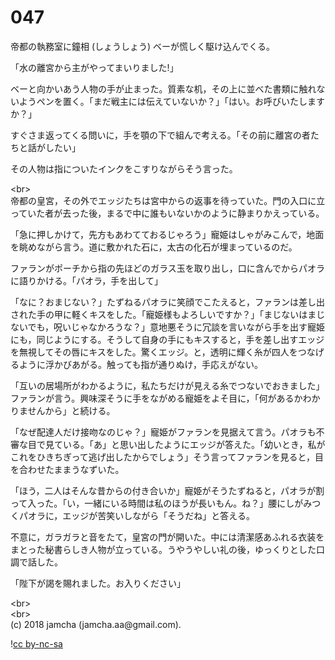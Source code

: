 #+OPTIONS: toc:nil
#+OPTIONS: \n:t

* 047

  帝都の執務室に鐘相 (しょうしょう) ベーが慌しく駆け込んでくる。

  「水の離宮から主がやってまいりました!」

  ベーと向かいあう人物の手が止まった。質素な机，その上に並べた書類に触れないようペンを置く。「まだ戦主には伝えていないか？」「はい。お呼びいたしますか？」

  すぐさま返ってくる問いに，手を顎の下で組んで考える。「その前に離宮の者たちと話がしたい」

  その人物は指についたインクをこすりながらそう言った。

  <br>
  帝都の皇宮，その外でエッジたちは宮中からの返事を待っていた。門の入口に立っていた者が去った後，まるで中に誰もいないかのように静まりかえっている。

  「急に押しかけて，先方もあわてておるじゃろう」寵姫はしゃがみこんで，地面を眺めながら言う。道に敷かれた石に，太古の化石が埋まっているのだ。

  ファランがポーチから指の先ほどのガラス玉を取り出し，口に含んでからパオラに語りかける。「パオラ，手を出して」

  「なに？おまじない？」たずねるパオラに笑顔でこたえると，ファランは差し出された手の甲に軽くキスをした。「寵姫様もよろしいですか？」「まじないはまじないでも，呪いじゃなかろうな？」意地悪そうに冗談を言いながら手を出す寵姫にも，同じようにする。そうして自身の手にもキスすると，手を差し出すエッジを無視してその唇にキスをした。驚くエッジ。と，透明に輝く糸が四人をつなげるように浮かびあがる。触っても指が通りぬけ，手応えがない。

  「互いの居場所がわかるように，私たちだけが見える糸でつないでおきました」ファランが言う。興味深そうに手をながめる寵姫をよそ目に，「何があるかわかりませんから」と続ける。

  「なぜ配達人だけ接吻なのじゃ？」寵姫がファランを見据えて言う。パオラも不審な目で見ている。「あ」と思い出したようにエッジが答えた。「幼いとき，私がこれをひきちぎって逃げ出したからでしょう」そう言ってファランを見ると，目を合わせたままうなずいた。

  「ほう，二人はそんな昔からの付き合いか」寵姫がそうたずねると，パオラが割って入った。「い，一緒にいる時間は私のほうが長いもん。ね？」腰にしがみつくパオラに，エッジが苦笑いしながら「そうだね」と答える。

  不意に，ガラガラと音をたて，皇宮の門が開いた。中には清潔感あふれる衣装をまとった秘書らしき人物が立っている。うやうやしい礼の後，ゆっくりとした口調で話した。

  「陛下が謁を賜れました。お入りください」

  <br>
  <br>
  (c) 2018 jamcha (jamcha.aa@gmail.com).

  ![[https://i.creativecommons.org/l/by-nc-sa/4.0/88x31.png][cc by-nc-sa]]
